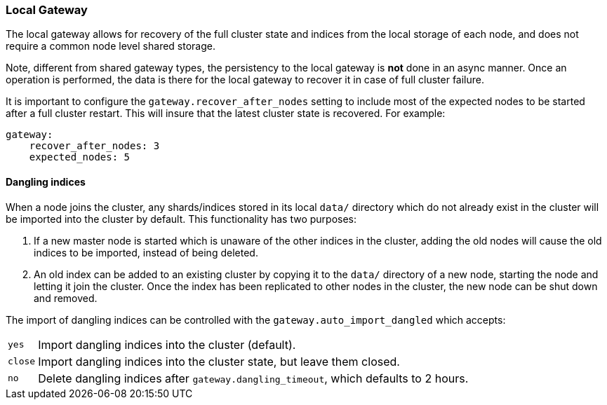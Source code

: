 [[modules-gateway-local]]
=== Local Gateway

The local gateway allows for recovery of the full cluster state and
indices from the local storage of each node, and does not require a
common node level shared storage.

Note, different from shared gateway types, the persistency to the local
gateway is *not* done in an async manner. Once an operation is
performed, the data is there for the local gateway to recover it in case
of full cluster failure.

It is important to configure the `gateway.recover_after_nodes` setting
to include most of the expected nodes to be started after a full cluster
restart. This will insure that the latest cluster state is recovered.
For example:

[source,js]
--------------------------------------------------
gateway:
    recover_after_nodes: 3
    expected_nodes: 5
--------------------------------------------------

[float]
==== Dangling indices

When a node joins the cluster, any shards/indices stored in its  local `data/`
directory which do not already exist in the cluster will be imported into the
cluster by default.  This functionality has two purposes:

1. If a new master node is started which is unaware of the other indices in
   the cluster, adding the old nodes will cause the old indices to be
   imported, instead of being deleted.

2. An old index can be added to an existing cluster by copying it to the
   `data/` directory of a new node, starting the node and letting it join
   the cluster. Once the index has been replicated to other nodes in the
   cluster, the new node can be shut down and removed.

The import of dangling indices can be controlled with the
`gateway.auto_import_dangled` which accepts:

[horizontal]
`yes`::

    Import dangling indices into the cluster (default).

`close`::

    Import dangling indices into the cluster state, but leave them closed.

`no`::

    Delete dangling indices after `gateway.dangling_timeout`, which
    defaults to 2 hours.
